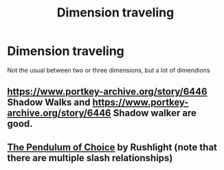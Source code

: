 #+TITLE: Dimension traveling

* Dimension traveling
:PROPERTIES:
:Author: nousernameslef
:Score: 2
:DateUnix: 1584209647.0
:DateShort: 2020-Mar-14
:FlairText: Request
:END:
Not the usual between two or three dimensions, but a lot of dimendions


** [[https://www.portkey-archive.org/story/6446]] Shadow Walks and [[https://www.portkey-archive.org/story/6446]] Shadow walker are good.
:PROPERTIES:
:Author: HHrPie
:Score: 1
:DateUnix: 1584210298.0
:DateShort: 2020-Mar-14
:END:


** [[http://slashcity.org/rushlight/hp/pendulum.htm][The Pendulum of Choice]] by Rushlight (note that there are multiple slash relationships)
:PROPERTIES:
:Author: JennaSayquah
:Score: 1
:DateUnix: 1584256810.0
:DateShort: 2020-Mar-15
:END:
